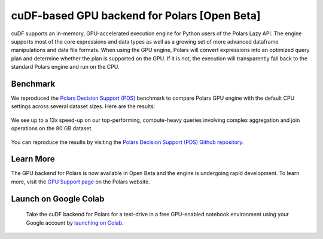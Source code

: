 cuDF-based GPU backend for Polars [Open Beta]
=============================================

cuDF supports an in-memory, GPU-accelerated execution engine for Python users of the Polars Lazy API.
The engine supports most of the core expressions and data types as well as a growing set of more advanced dataframe manipulations
and data file formats. When using the GPU engine, Polars will convert expressions into an optimized query plan and determine
whether the plan is supported on the GPU. If it is not, the execution will transparently fall back to the standard Polars engine
and run on the CPU.

Benchmark
---------
We reproduced the `Polars Decision Support (PDS) <https://github.com/pola-rs/polars-benchmark>`__ benchmark to compare Polars GPU engine with the default CPU settings across several dataset sizes. Here are the results:

.. figure:: ../_static/pds_benchmark_polars.png
   :width: 600px



We see up to a 13x speed-up on our top-performing, compute-heavy queries involving complex aggregation and join operations on the 80 GB dataset.


.. figure:: ../_static/compute_heavy_queries_polars.png
   :width: 1000px

You can reproduce the results by visiting the `Polars Decision Support (PDS) Github repository <https://github.com/pola-rs/polars-benchmark>`__.

Learn More
----------

The GPU backend for Polars is now available in Open Beta and the engine is undergoing rapid development. To learn more, visit the `GPU Support page <https://docs.pola.rs/user-guide/gpu-support/>`__ on the Polars website.

Launch on Google Colab
----------------------

.. figure:: ../_static/colab.png
   :width: 200px
   :target: https://colab.research.google.com/github/rapidsai-community/showcase/blob/main/accelerated_data_processing_examples/polars_gpu_engine_demo.ipynb

   Take the cuDF backend for Polars for a test-drive in a free GPU-enabled notebook environment using your Google account by `launching on Colab <https://colab.research.google.com/github/rapidsai-community/showcase/blob/main/accelerated_data_processing_examples/polars_gpu_engine_demo.ipynb>`__.

